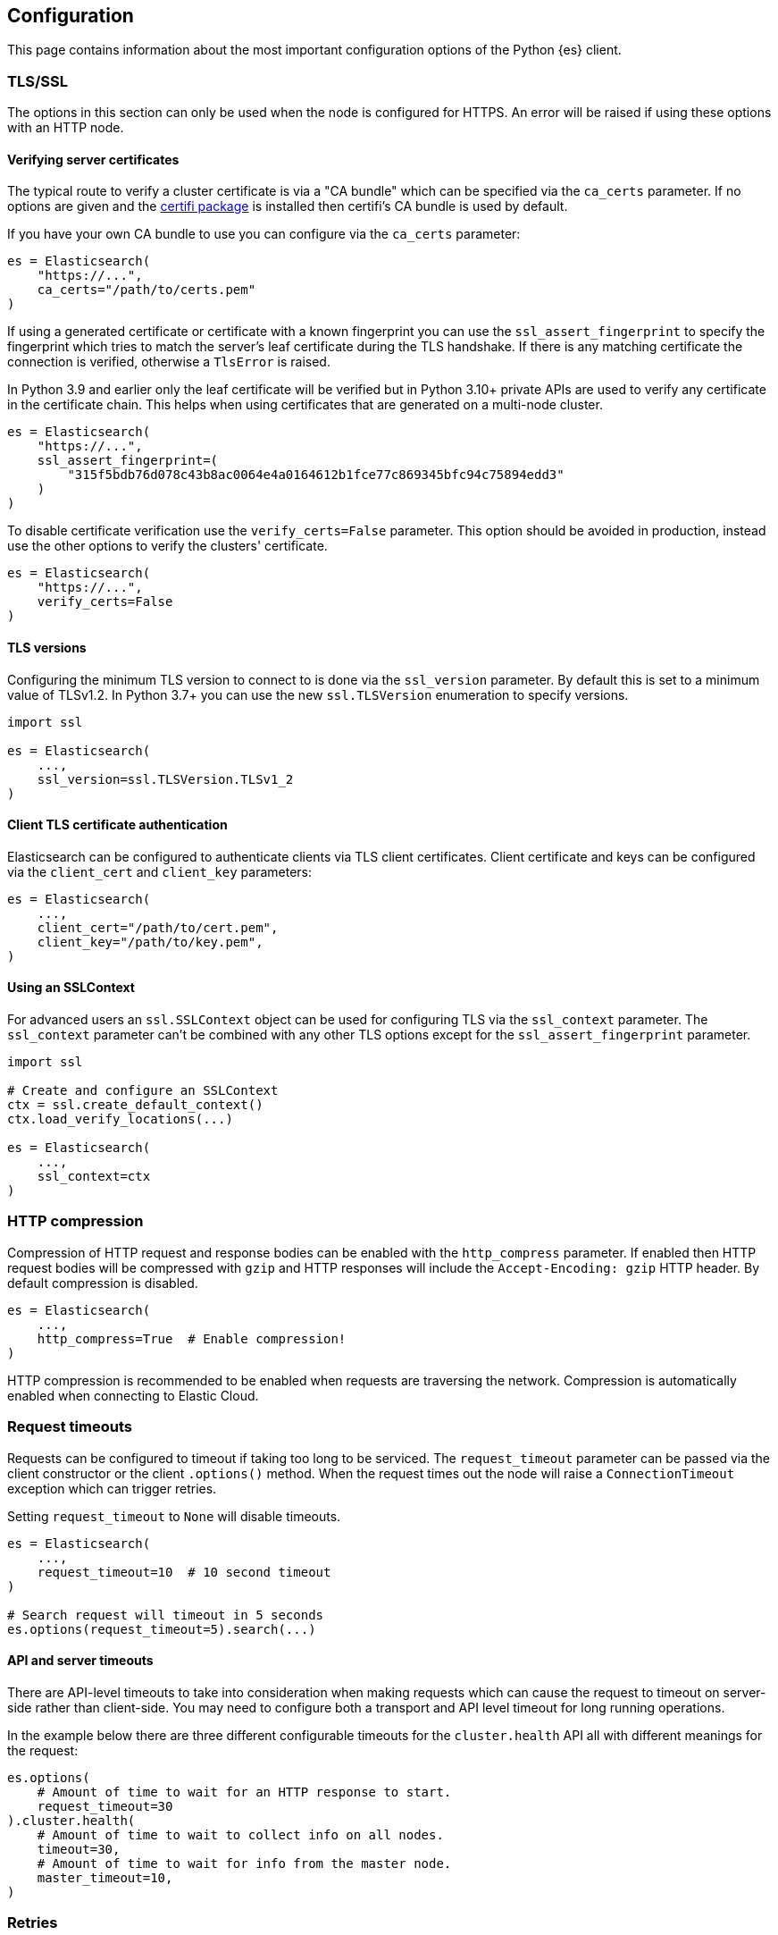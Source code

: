 [[config]]
== Configuration

This page contains information about the most important configuration options of 
the Python {es} client.


[discrete]
[[tls-and-ssl]]
=== TLS/SSL

The options in this section can only be used when the node is configured for HTTPS. An error will be raised if using these options with an HTTP node.

[discrete]
==== Verifying server certificates

The typical route to verify a cluster certificate is via a "CA bundle" which can be specified via the `ca_certs` parameter. If no options are given and the https://github.com/certifi/python-certifi[certifi package] is installed then certifi's CA bundle is used by default.

If you have your own CA bundle to use you can configure via the `ca_certs` parameter:

[source,python]
------------------------------------
es = Elasticsearch(
    "https://...",
    ca_certs="/path/to/certs.pem"
)
------------------------------------

If using a generated certificate or certificate with a known fingerprint you can use the `ssl_assert_fingerprint` to specify the fingerprint which tries to match the server's leaf certificate during the TLS handshake. If there is any matching certificate the connection is verified, otherwise a `TlsError` is raised.

In Python 3.9 and earlier only the leaf certificate will be verified but in Python 3.10+ private APIs are used to verify any certificate in the certificate chain. This helps when using certificates that are generated on a multi-node cluster.

[source,python]
------------------------------------
es = Elasticsearch(
    "https://...",
    ssl_assert_fingerprint=(
        "315f5bdb76d078c43b8ac0064e4a0164612b1fce77c869345bfc94c75894edd3"
    )
)
------------------------------------

To disable certificate verification use the `verify_certs=False` parameter. This option should be avoided in production, instead use the other options to verify the clusters' certificate.

[source,python]
------------------------------------
es = Elasticsearch(
    "https://...",
    verify_certs=False
)
------------------------------------

[discrete]
==== TLS versions

Configuring the minimum TLS version to connect to is done via the `ssl_version` parameter. By default this is set to a minimum value of TLSv1.2. In Python 3.7+ you can use the new `ssl.TLSVersion` enumeration to specify versions.

[source,python]
------------------------------------
import ssl

es = Elasticsearch(
    ...,
    ssl_version=ssl.TLSVersion.TLSv1_2
)
------------------------------------

[discrete]
==== Client TLS certificate authentication

Elasticsearch can be configured to authenticate clients via TLS client certificates. Client certificate and keys can be configured via the `client_cert` and `client_key` parameters:

[source,python]
------------------------------------
es = Elasticsearch(
    ...,
    client_cert="/path/to/cert.pem",
    client_key="/path/to/key.pem",
)
------------------------------------


[discrete]
==== Using an SSLContext

For advanced users an `ssl.SSLContext` object can be used for configuring TLS via the `ssl_context` parameter. The `ssl_context` parameter can't be combined with any other TLS options except for the `ssl_assert_fingerprint` parameter.

[source,python]
------------------------------------
import ssl

# Create and configure an SSLContext
ctx = ssl.create_default_context()
ctx.load_verify_locations(...)

es = Elasticsearch(
    ...,
    ssl_context=ctx
)
------------------------------------


[discrete]
[[compression]]
=== HTTP compression

Compression of HTTP request and response bodies can be enabled with the `http_compress` parameter.
If enabled then HTTP request bodies will be compressed with `gzip` and HTTP responses will include
the `Accept-Encoding: gzip` HTTP header. By default compression is disabled.

[source,python]
------------------------------------
es = Elasticsearch(
    ...,
    http_compress=True  # Enable compression!
)
------------------------------------

HTTP compression is recommended to be enabled when requests are traversing the network.
Compression is automatically enabled when connecting to Elastic Cloud.


[discrete]
[[timeouts]]
=== Request timeouts

Requests can be configured to timeout if taking too long to be serviced. The `request_timeout` parameter can be passed via the client constructor or the client `.options()` method. When the request times out the node will raise a `ConnectionTimeout` exception which can trigger retries.

Setting `request_timeout` to `None` will disable timeouts.

[source,python]
------------------------------------
es = Elasticsearch(
    ...,
    request_timeout=10  # 10 second timeout
)

# Search request will timeout in 5 seconds
es.options(request_timeout=5).search(...)
------------------------------------

[discrete]
==== API and server timeouts

There are API-level timeouts to take into consideration when making requests which can cause the request to timeout on server-side rather than client-side. You may need to configure both a transport and API level timeout for long running operations.

In the example below there are three different configurable timeouts for the `cluster.health` API all with different meanings for the request:

[source,python]
------------------------------------
es.options(
    # Amount of time to wait for an HTTP response to start.
    request_timeout=30
).cluster.health(
    # Amount of time to wait to collect info on all nodes.
    timeout=30,
    # Amount of time to wait for info from the master node.
    master_timeout=10,
)
------------------------------------


[discrete]
[[retries]]
=== Retries

Requests can be retried if they don't return with a successful response. This provides a way for requests to be resilient against transient failures or overloaded nodes.

The maximum number of retries per request can be configured via the `max_retries` parameter. Setting this parameter to 0 disables retries. This parameter can be set in the client constructor or per-request via the client `.options()` method:

[source,python]
------------------------------------
es = Elasticsearch(
    ...,
    max_retries=5
)

# For this API request we disable retries with 'max_retries=0'
es.options(max_retries=0).index(
    index="blogs",
    document={
        "title": "..."
    }
)
------------------------------------

[discrete]
==== Retrying on connection errors and timeouts

Connection errors are automatically retried if retries are enabled. Retrying requests on connection timeouts can be enabled or disabled via the `retry_on_timeout` parameter. This parameter can be set on the client constructor or via the client `.options()` method:

[source,python]
------------------------------------
es = Elasticsearch(
    ...,
    retry_on_timeout=True
)
es.options(retry_on_timeout=False).info()
------------------------------------

[discrete]
==== Retrying status codes

By default if retries are enabled `retry_on_status` is set to `(429, 502, 503, 504)`. This parameter can be set on the client constructor or via the client `.options()` method. Setting this value to `()` will disable the default behavior.

[source,python]
------------------------------------
es = Elasticsearch(
    ...,
    retry_on_status=()
)

# Retry this API on '500 Internal Error' statuses
es.options(retry_on_status=[500]).index(
    index="blogs",
    document={
        "title": "..."
    }
)
------------------------------------

[discrete]
==== Ignoring status codes

By default an `ApiError` exception will be raised for any non-2XX HTTP requests that exhaust retries, if any. If you're expecting an HTTP error from the API but aren't interested in raising an exception you can use the `ignore_status` parameter via the client `.options()` method.

A good example where this is useful is setting up or cleaning up resources in a cluster in a robust way:

[source,python]
------------------------------------
es = Elasticsearch(...)

# API request is robust against the index not existing:
resp = es.options(ignore_status=404).indices.delete(index="delete-this")
resp.meta.status  # Can be either '2XX' or '404'

# API request is robust against the index already existing:
resp = es.options(ignore_status=[400]).indices.create(
    index="create-this",
    mapping={
        "properties": {"field": {"type": "integer"}}
    }
)
resp.meta.status  # Can be either '2XX' or '400'
------------------------------------

When using the `ignore_status` parameter the error response will be returned serialized just like a non-error response. In these cases it can be useful to inspect the HTTP status of the response. To do this you can inspect the `resp.meta.status`.

[discrete]
[[sniffing]]
=== Sniffing for new nodes

Additional nodes can be discovered by a process called "sniffing" where the client will query the cluster for more nodes that can handle requests.

Sniffing can happen at three different times: on client instantiation, before requests, and on a node failure. These three behaviors can be enabled and disabled with the `sniff_on_start`, `sniff_before_requests`, and `sniff_on_node_failure` parameters.

IMPORTANT: When using an HTTP load balancer or proxy you cannot use sniffing functionality as the cluster would supply the client with IP addresses to directly connect to the cluster, circumventing the load balancer. Depending on your configuration this might be something you don't want or break completely.

[discrete]
==== Waiting between sniffing attempts

To avoid needlessly sniffing too often there is a delay between attempts to discover new nodes. This value can be controlled via the `min_delay_between_sniffing` parameter.

[discrete]
==== Filtering nodes which are sniffed

By default nodes which are marked with only a `master` role will not be used. To change the behavior the parameter `sniffed_node_callback` can be used. To mark a sniffed node not to be added to the node pool
return `None` from the `sniffed_node_callback`, otherwise return a `NodeConfig` instance.

[source,python]
------------------------------------
from typing import Optional, Dict, Any
from elastic_transport import NodeConfig
from elasticsearch import Elasticsearch

def filter_master_eligible_nodes(
    node_info: Dict[str, Any],
    node_config: NodeConfig
) -> Optional[NodeConfig]:
    # This callback ignores all nodes that are master eligible
    # instead of master-only nodes (default behavior)
    if "master" in node_info.get("roles", ()):
        return None
    return node_config

client = Elasticsearch(
    "https://localhost:9200",
    sniffed_node_callback=filter_master_eligible_nodes
)
------------------------------------

The `node_info` parameter is part of the response from the `nodes.info()` API, below is an example
of what that object looks like:

[source,json]
------------------------------------
{
  "name": "SRZpKFZ",
  "transport_address": "127.0.0.1:9300",
  "host": "127.0.0.1",
  "ip": "127.0.0.1",
  "version": "5.0.0",
  "build_hash": "253032b",
  "roles": ["master", "data", "ingest"],
  "http": {
    "bound_address": ["[fe80::1]:9200", "[::1]:9200", "127.0.0.1:9200"],
    "publish_address": "1.1.1.1:123",
    "max_content_length_in_bytes": 104857600
  }
}
------------------------------------


[discrete]
[[node-pool]]
=== Node Pool

[discrete]
==== Selecting a node from the pool

You can specify a node selector pattern via the `node_selector_class` parameter. The supported values are `round_robin` and `random`. Default is `round_robin`.

[source,python]
------------------------------------
es = Elasticsearch(
    ...,
    node_selector_class="round_robin"
)
------------------------------------

Custom selectors are also supported:

[source,python]
------------------------------------
from elastic_transport import NodeSelector

class CustomSelector(NodeSelector):
    def select(nodes): ...

es = Elasticsearch(
    ...,
    node_selector_class=CustomSelector
)
------------------------------------

[discrete]
==== Marking nodes dead and alive

Individual nodes of Elasticsearch may have transient connectivity or load issues which may make them unable to service requests. To combat this the pool of nodes will detect when a node isn't able to service requests due to transport or API errors.

After a node has been timed out it will be moved back to the set of "alive" nodes but only after the node returns a successful response will the node be marked as "alive" in terms of consecutive errors.

The `dead_node_backoff_factor` and `max_dead_node_backoff` parameters can be used to configure how long the node pool will put the node into timeout with each consecutive failure. Both parameters use a unit of seconds.

The calculation is equal to `min(dead_node_backoff_factor * (2 ** (consecutive_failures - 1)), max_dead_node_backoff)`.


[discrete]
[[serializer]]
=== Serializers

Serializers transform bytes on the wire into native Python objects and vice-versa. By default the client ships with serializers for `application/json`, `application/x-ndjson`, `text/*`, and `application/mapbox-vector-tile`.

You can define custom serializers via the `serializers` parameter:

[source,python]
------------------------------------
from elasticsearch import Elasticsearch, JsonSerializer

class JsonSetSerializer(JsonSerializer):
    """Custom JSON serializer that handles Python sets"""
    def default(self, data: Any) -> Any:
        if isinstance(data, set):
            return list(data)
        return super().default(data)

es = Elasticsearch(
    ...,
    # Serializers are a mapping of 'mimetype' to Serializer class.
    serializers={"application/json": JsonSetSerializer()}
)
------------------------------------


[discrete]
[[nodes]]
=== Nodes

[discrete]
==== Node implementations

The default node class for synchronous I/O is `urllib3` and the default node class for asynchronous I/O is `aiohttp`.

For all of the built-in HTTP node implementations like `urllib3`, `requests`, and `aiohttp` you can specify with a simple string to the `node_class` parameter:

[source,python]
------------------------------------
from elasticsearch import Elasticsearch

es = Elasticsearch(
    ...,
    node_class="requests"
)
------------------------------------

You can also specify a custom node implementation via the `node_class` parameter:

[source,python]
------------------------------------
from elasticsearch import Elasticsearch
from elastic_transport import Urllib3HttpNode

class CustomHttpNode(Urllib3HttpNode):
    ...

es = Elasticsearch(
    ...
    node_class=CustomHttpNode
)
------------------------------------

[discrete]
==== HTTP connections per node

Each node contains its own pool of HTTP connections to allow for concurrent requests. This value is configurable via the `connections_per_node` parameter:

[source,python]
------------------------------------
es = Elasticsearch(
    ...,
    connections_per_node=5
)
------------------------------------

